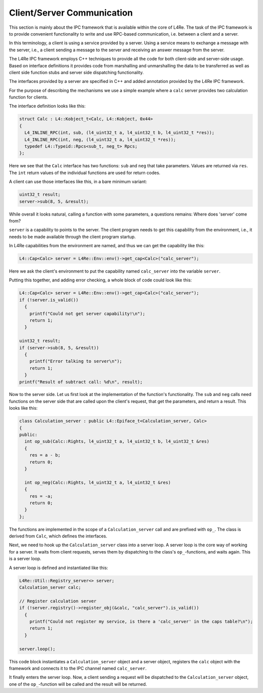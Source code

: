 Client/Server Communication
***************************

This section is mainly about the IPC framework that is available within the
core of L4Re. The task of the IPC framework is to provide convenient
functionality to write and use RPC-based communication, i.e. between a
client and a server.

In this terminology, a client is using a service provided by a server. Using
a service means to exchange a message with the server, i.e., a client
sending a message to the server and receiving an answer message from the
server.

The L4Re IPC framework employs C++ techniques to provide all the code for
both client-side and server-side usage. Based on interface definitions it
provides code from marshalling and unmarshalling the data to be transferred
as well as client side function stubs and server side dispatching
functionality.

The interfaces provided by a server are specified in C++ and added
annotation provided by the L4Re IPC framework.

For the purpose of describing the mechanisms we use a simple example where a
``calc`` server provides two calculation function for clients.


The interface definition looks like this:

.. sourcecode:: c++

   struct Calc : L4::Kobject_t<Calc, L4::Kobject, 0x44>
   {
     L4_INLINE_RPC(int, sub, (l4_uint32_t a, l4_uint32_t b, l4_uint32_t *res));
     L4_INLINE_RPC(int, neg, (l4_uint32_t a, l4_uint32_t *res));
     typedef L4::Typeid::Rpcs<sub_t, neg_t> Rpcs;
   };

Here we see that the ``Calc`` interface has two functions: ``sub`` and
``neg`` that take parameters. Values are returned via ``res``. The ``int``
return values of the individual functions are used for return codes.


A client can use those interfaces like this, in a bare minimum variant:

.. sourcecode:: c++

  uint32_t result;
  server->sub(8, 5, &result);


While overall it looks natural, calling a function with some parameters, a
questions remains: Where does 'server' come from?

``server`` is a capability to points to the server. The client program needs
to get this capability from the environment, i.e., it needs to be made
available through the client program startup.

In L4Re capabilities from the environment are named, and thus we can get the
capability like this:

.. sourcecode:: c++

   L4::Cap<Calc> server = L4Re::Env::env()->get_cap<Calc>("calc_server");


Here we ask the client's environment to put the capability named
``calc_server`` into the variable ``server``.

Putting this together, and adding error checking, a whole block of code
could look like this:

.. sourcecode:: c++

   L4::Cap<Calc> server = L4Re::Env::env()->get_cap<Calc>("calc_server");
   if (!server.is_valid())
     {
       printf("Could not get server capability!\n");
       return 1;
     }

   uint32_t result;
   if (server->sub(8, 5, &result))
     {
       printf("Error talking to server\n");
       return 1;
     }
   printf("Result of subtract call: %d\n", result);


Now to the server side. Let us first look at the implementation of the
function's functionality. The ``sub`` and ``neg`` calls need functions on the
server side that are called upon the client's request, that get the
parameters, and return a result. This looks like this:

.. sourcecode:: c++

   class Calculation_server : public L4::Epiface_t<Calculation_server, Calc>
   {
   public:
     int op_sub(Calc::Rights, l4_uint32_t a, l4_uint32_t b, l4_uint32_t &res)
     {
       res = a - b;
       return 0;
     }

     int op_neg(Calc::Rights, l4_uint32_t a, l4_uint32_t &res)
     {
       res = -a;
       return 0;
     }
   };

The functions are implemented in the scope of a ``Calculation_server`` call and
are prefixed with ``op_``. The class is derived from ``Calc``, which defines the
interfaces.

Next, we need to hook up the ``Calculation_server`` class into a server loop.
A server loop is the core way of working for a server. It waits from client
requests, serves them by dispatching to the class's ``op_``-functions, and
waits again. This is a server loop.

A server loop is defined and instantiated like this:

.. sourcecode:: c++

   L4Re::Util::Registry_server<> server;
   Calculation_server calc;

   // Register calculation server
   if (!server.registry()->register_obj(&calc, "calc_server").is_valid())
     {
       printf("Could not register my service, is there a 'calc_server' in the caps table?\n");
       return 1;
     }

   server.loop();

This code block instantiates a ``Calculation_server`` object and a server
object, registers the ``calc`` object with the framework and connects it to
the IPC channel named ``calc_server``.

It finally enters the server loop. Now, a client sending a request will be
dispatched to the ``Calculation_server`` object, one of the ``op_``-function will
be called and the result will be returned.
